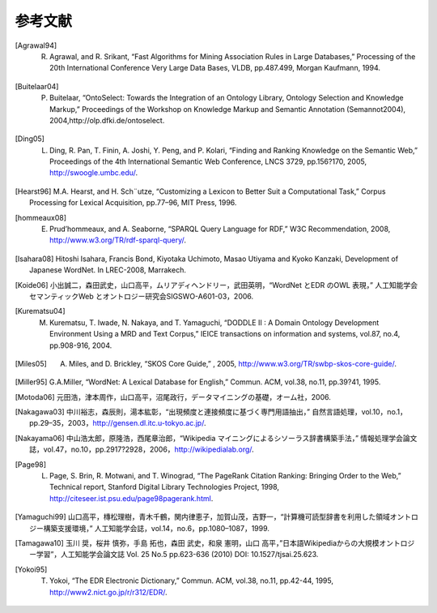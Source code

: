 ===========================
参考文献
===========================
.. [Agrawal94] R. Agrawal, and R. Srikant, “Fast Algorithms for Mining Association Rules in Large Databases,” Processing of the 20th International Conference Very Large Data Bases, VLDB, pp.487.499, Morgan Kaufmann, 1994.
.. [Buitelaar04] P. Buitelaar, “OntoSelect: Towards the Integration of an Ontology Library, Ontology Selection and Knowledge Markup,” Proceedings of the Workshop on Knowledge Markup and Semantic Annotation (Semannot2004), 2004,http://olp.dfki.de/ontoselect.
.. [Ding05] L. Ding, R. Pan, T. Finin, A. Joshi, Y. Peng, and P. Kolari, “Finding and Ranking Knowledge on the Semantic Web,” Proceedings of the 4th International Semantic Web Conference, LNCS 3729, pp.156?170, 2005, http://swoogle.umbc.edu/.
.. [Hearst96] M.A. Hearst, and H. Sch¨utze, “Customizing a Lexicon to Better Suit a Computational Task,” Corpus Processing for Lexical Acquisition, pp.77–96, MIT Press, 1996.
.. [hommeaux08] E. Prud’hommeaux, and A. Seaborne, “SPARQL Query Language for RDF,” W3C Recommendation, 2008, http://www.w3.org/TR/rdf-sparql-query/.
.. [Isahara08] Hitoshi Isahara, Francis Bond, Kiyotaka Uchimoto, Masao Utiyama and Kyoko Kanzaki, Development of Japanese WordNet. In LREC-2008, Marrakech.
.. [Koide06] 小出誠二，森田武史，山口高平，ムリアディヘンドリー，武田英明，“WordNet とEDR のOWL 表現，” 人工知能学会セマンティックWeb とオントロジー研究会SIGSWO-A601-03，2006.
.. [Kurematsu04] M. Kurematsu, T. Iwade, N. Nakaya, and T. Yamaguchi, “DODDLE II : A Domain Ontology Development Environment Using a MRD and Text Corpus,” IEICE transactions on information and systems, vol.87, no.4, pp.908-916, 2004.
.. [Miles05] A. Miles, and D. Brickley, “SKOS Core Guide,” , 2005, http://www.w3.org/TR/swbp-skos-core-guide/.
.. [Miller95] G.A.Miller, “WordNet: A Lexical Database for English,” Commun. ACM, vol.38, no.11, pp.39?41, 1995.
.. [Motoda06] 元田浩，津本周作，山口高平，沼尾政行，データマイニングの基礎，オーム社，2006.
.. [Nakagawa03] 中川裕志，森辰則，湯本紘彰，“出現頻度と連接頻度に基づく専門用語抽出，” 自然言語処理，vol.10，no.1，pp.29–35，2003，http://gensen.dl.itc.u-tokyo.ac.jp/.
.. [Nakayama06] 中山浩太郎，原隆浩，西尾章治郎，“Wikipedia マイニングによるシソーラス辞書構築手法，” 情報処理学会論文誌，vol.47，no.10，pp.2917?2928，2006，http://wikipedialab.org/.
.. [Page98] L. Page, S. Brin, R. Motwani, and T. Winograd, “The PageRank Citation Ranking: Bringing Order to the Web,” Technical report, Stanford Digital Library Technologies Project, 1998, http://citeseer.ist.psu.edu/page98pagerank.html.
.. [Yamaguchi99] 山口高平，槫松理樹，青木千鶴，関内律恵子，加賀山茂，吉野一，“計算機可読型辞書を利用した領域オントロジー構築支援環境，” 人工知能学会誌，vol.14，no.6，pp.1080–1087，1999.
.. [Tamagawa10] 玉川 奨，桜井 慎弥，手島 拓也，森田 武史，和泉 憲明，山口 高平，”日本語Wikipediaからの大規模オントロジー学習”，人工知能学会論文誌 Vol. 25 No.5 pp.623-636 (2010) DOI: 10.1527/tjsai.25.623.
.. [Yokoi95] T. Yokoi, “The EDR Electronic Dictionary,” Commun. ACM, vol.38, no.11, pp.42-44, 1995, http://www2.nict.go.jp/r/r312/EDR/.